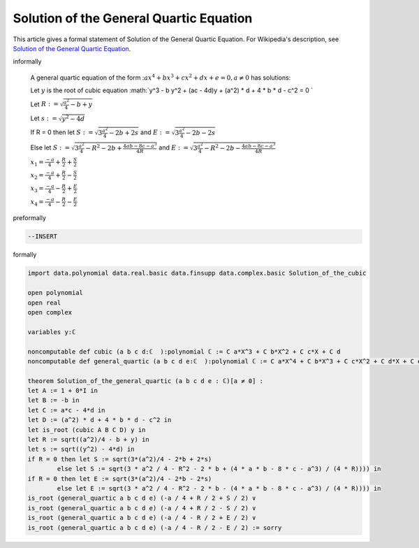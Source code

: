 Solution of the General Quartic Equation
----------------------------------------

This article gives a formal statement of Solution of the General Quartic Equation.  For Wikipedia's
description, see
`Solution of the General Quartic Equation <https://en.wikipedia.org/wiki/Quartic_function#Solution_methods>`_.

informally

  A general quartic equation of the form ::math:`a x^4 +b x^3 + c x^2 + d x + e = 0 , a \neq 0`  has solutions:
  
  Let :math:`y` is the root of cubic equation :math:`y^3 - b y^2 + (ac - 4d)y +  (a^2) * d + 4 * b * d - c^2 = 0 `  

  Let :math:`R := \sqrt{\frac{a^2}{4} - b + y}` 

  Let :math:`s := \sqrt{y^2 - 4d}` 

  If R = 0 then let :math:`S := \sqrt{3 \frac{a^2}{4} - 2b + 2s}` and :math:`E := \sqrt{3 \frac{a^2}{4} - 2b - 2s}`

  Else let :math:`S := \sqrt{3 \frac{ a^2 }{ 4} - R^2 - 2 b + \frac{4 a b - 8 c - a^3}{ 4R}}` and :math:`E := \sqrt{3 \frac{ a^2 }{ 4} - R^2 - 2 b - \frac{4 a b - 8 c - a^3}{ 4R}}`  

  :math:`x_1 = \frac{-a }{ 4} + \frac{R }{ 2} + \frac{S }{ 2}` 

  :math:`x_2 = \frac{-a }{ 4} + \frac{R }{ 2} - \frac{S }{ 2}`

  :math:`x_3 = \frac{-a }{ 4} - \frac{R }{ 2} + \frac{E }{ 2}`

  :math:`x_4 = \frac{-a }{ 4} - \frac{R }{ 2} - \frac{E }{ 2}`

 

preformally

.. code-block:: text

  --INSERT

formally

.. code-block:: lean

  import data.polynomial data.real.basic data.finsupp data.complex.basic Solution_of_the_cubic

  open polynomial
  open real
  open complex

  variables y:ℂ 

  noncomputable def cubic (a b c d:ℂ  ):polynomial ℂ := C a*X^3 + C b*X^2 + C c*X + C d
  noncomputable def general_quartic (a b c d e:ℂ  ):polynomial ℂ := C a*X^4 + C b*X^3 + C c*X^2 + C d*X + C e

  theorem Solution_of_the_general_quartic (a b c d e : ℂ)[a ≠ 0] :
  let A := 1 + 0*I in
  let B := -b in
  let C := a*c - 4*d in
  let D := (a^2) * d + 4 * b * d - c^2 in
  let is_root (cubic A B C D) y in
  let R := sqrt((a^2)/4 - b + y) in
  let s := sqrt((y^2) - 4*d) in
  if R = 0 then let S := sqrt(3*(a^2)/4 - 2*b + 2*s) 
          else let S := sqrt(3 * a^2 / 4 - R^2 - 2 * b + (4 * a * b - 8 * c - a^3) / (4 * R)))) in
  if R = 0 then let E := sqrt(3*(a^2)/4 - 2*b - 2*s) 
          else let E := sqrt(3 * a^2 / 4 - R^2 - 2 * b - (4 * a * b - 8 * c - a^3) / (4 * R)))) in
  is_root (general_quartic a b c d e) (-a / 4 + R / 2 + S / 2) ∨
  is_root (general_quartic a b c d e) (-a / 4 + R / 2 - S / 2) ∨
  is_root (general_quartic a b c d e) (-a / 4 - R / 2 + E / 2) ∨
  is_root (general_quartic a b c d e) (-a / 4 - R / 2 - E / 2) := sorry

